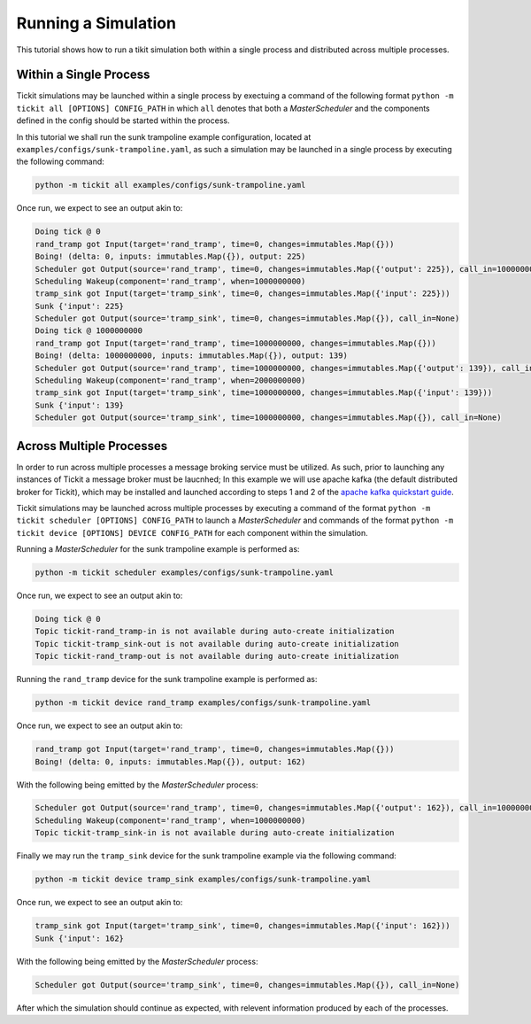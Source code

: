 Running a Simulation
====================

This tutorial shows how to run a tikit simulation both within a single process
and distributed across multiple processes.

Within a Single Process
-----------------------

Tickit simulations may be launched within a single process by exectuing a command of
the following format ``python -m tickit all [OPTIONS] CONFIG_PATH`` in which ``all``
denotes that both a `MasterScheduler` and the components defined in the config should
be started within the process.

In this tutorial we shall run the sunk trampoline example configuration, located at
``examples/configs/sunk-trampoline.yaml``, as such a simulation may be launched in a
single process by executing the following command:

.. code-block:: bash

    python -m tickit all examples/configs/sunk-trampoline.yaml

Once run, we expect to see an output akin to:

.. code-block:: bash

    Doing tick @ 0
    rand_tramp got Input(target='rand_tramp', time=0, changes=immutables.Map({}))
    Boing! (delta: 0, inputs: immutables.Map({}), output: 225)
    Scheduler got Output(source='rand_tramp', time=0, changes=immutables.Map({'output': 225}), call_in=1000000000)
    Scheduling Wakeup(component='rand_tramp', when=1000000000)
    tramp_sink got Input(target='tramp_sink', time=0, changes=immutables.Map({'input': 225}))
    Sunk {'input': 225}
    Scheduler got Output(source='tramp_sink', time=0, changes=immutables.Map({}), call_in=None)
    Doing tick @ 1000000000
    rand_tramp got Input(target='rand_tramp', time=1000000000, changes=immutables.Map({}))
    Boing! (delta: 1000000000, inputs: immutables.Map({}), output: 139)
    Scheduler got Output(source='rand_tramp', time=1000000000, changes=immutables.Map({'output': 139}), call_in=1000000000)
    Scheduling Wakeup(component='rand_tramp', when=2000000000)
    tramp_sink got Input(target='tramp_sink', time=1000000000, changes=immutables.Map({'input': 139}))
    Sunk {'input': 139}
    Scheduler got Output(source='tramp_sink', time=1000000000, changes=immutables.Map({}), call_in=None)

Across Multiple Processes
-------------------------

In order to run across multiple processes a message broking service must be utilized.
As such, prior to launching any instances of Tickit a message broker must be laucnhed;
In this example we will use apache kafka (the default distributed broker for Tickit),
which may be installed and launched according to steps 1 and 2 of the
`apache kafka quickstart guide <https://kafka.apache.org/quickstart>`_.

Tickit simulations may be launched across multiple processes by executing a command of
the format ``python -m tickit scheduler [OPTIONS] CONFIG_PATH`` to launch a
`MasterScheduler` and commands of the format
``python -m tickit device [OPTIONS] DEVICE CONFIG_PATH`` for each component within the
simulation.


Running a `MasterScheduler` for the sunk trampoline example is performed as:

.. code-block:: bash

    python -m tickit scheduler examples/configs/sunk-trampoline.yaml

Once run, we expect to see an output akin to:

.. code-block:: bash

    Doing tick @ 0
    Topic tickit-rand_tramp-in is not available during auto-create initialization
    Topic tickit-tramp_sink-out is not available during auto-create initialization
    Topic tickit-rand_tramp-out is not available during auto-create initialization

Running the ``rand_tramp`` device for the sunk trampoline example is performed as:

.. code-block:: bash

    python -m tickit device rand_tramp examples/configs/sunk-trampoline.yaml

Once run, we expect to see an output akin to:

.. code-block:: bash

    rand_tramp got Input(target='rand_tramp', time=0, changes=immutables.Map({}))
    Boing! (delta: 0, inputs: immutables.Map({}), output: 162)

With the following being emitted by the `MasterScheduler` process:

.. code-block:: bash

    Scheduler got Output(source='rand_tramp', time=0, changes=immutables.Map({'output': 162}), call_in=1000000000)
    Scheduling Wakeup(component='rand_tramp', when=1000000000)
    Topic tickit-tramp_sink-in is not available during auto-create initialization

Finally we may run the ``tramp_sink`` device for the sunk trampoline example via the
following command:

.. code-block:: bash

    python -m tickit device tramp_sink examples/configs/sunk-trampoline.yaml

Once run, we expect to see an output akin to:

.. code-block:: bash

    tramp_sink got Input(target='tramp_sink', time=0, changes=immutables.Map({'input': 162}))
    Sunk {'input': 162}

With the following being emitted by the `MasterScheduler` process:

.. code-block:: bash

    Scheduler got Output(source='tramp_sink', time=0, changes=immutables.Map({}), call_in=None)

After which the simulation should continue as expected, with relevent information
produced by each of the processes.

.. _MasterScheduler: <tickit.core.management.scheduling.master.MasterScheduler>